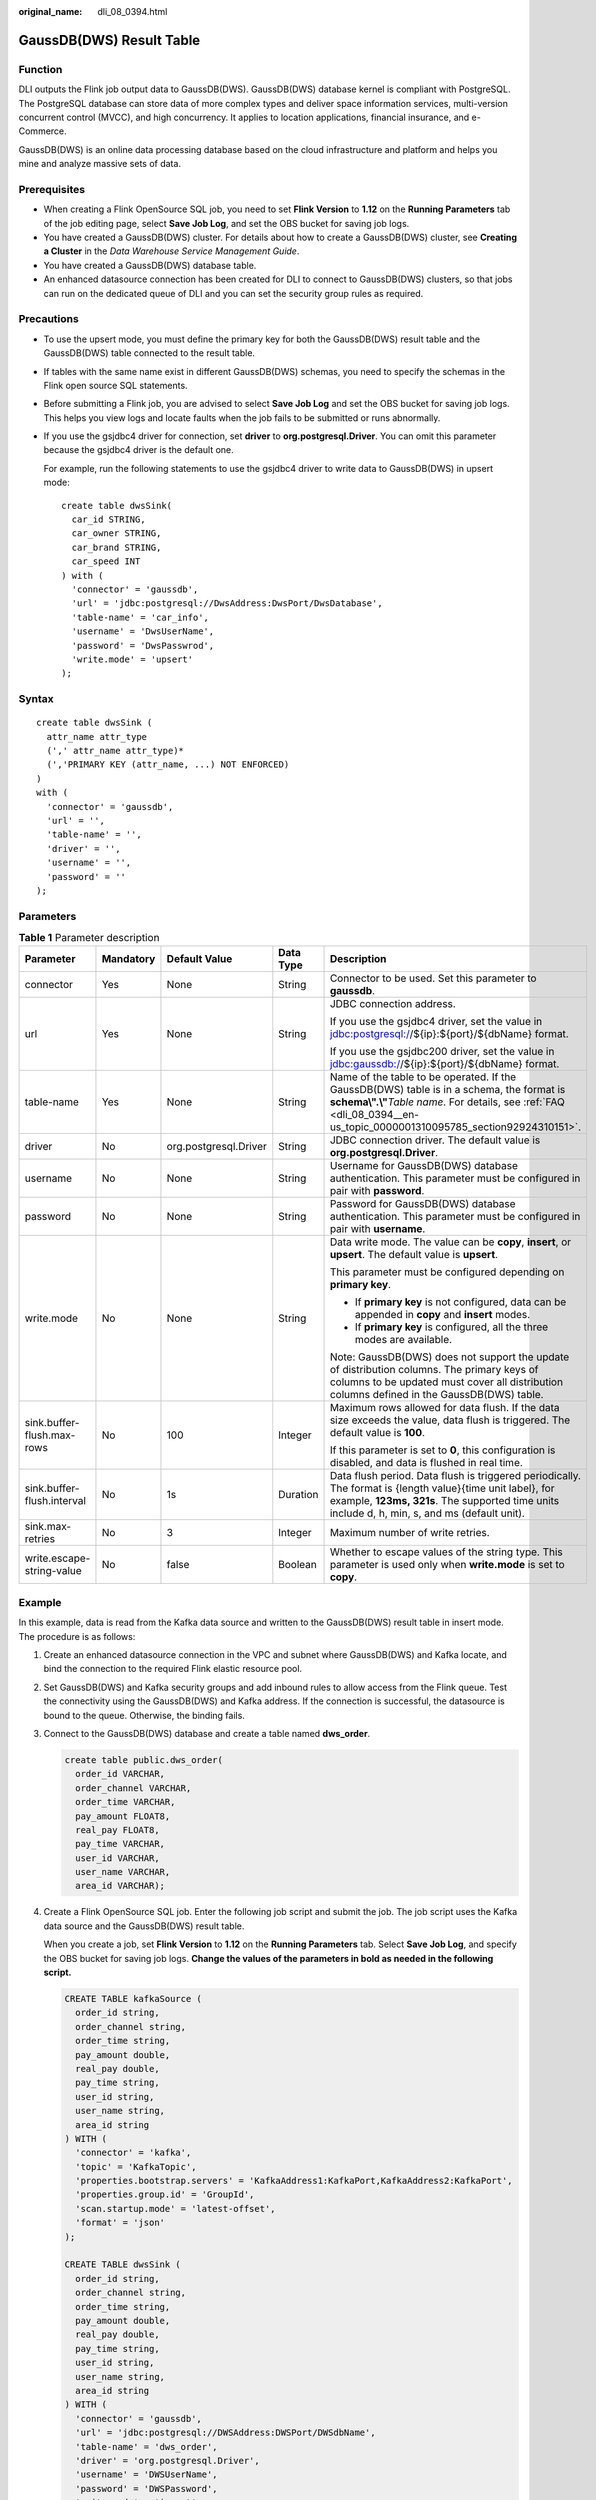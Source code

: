 :original_name: dli_08_0394.html

.. _dli_08_0394:

GaussDB(DWS) Result Table
=========================

Function
--------

DLI outputs the Flink job output data to GaussDB(DWS). GaussDB(DWS) database kernel is compliant with PostgreSQL. The PostgreSQL database can store data of more complex types and deliver space information services, multi-version concurrent control (MVCC), and high concurrency. It applies to location applications, financial insurance, and e-Commerce.

GaussDB(DWS) is an online data processing database based on the cloud infrastructure and platform and helps you mine and analyze massive sets of data.

Prerequisites
-------------

-  When creating a Flink OpenSource SQL job, you need to set **Flink Version** to **1.12** on the **Running Parameters** tab of the job editing page, select **Save Job Log**, and set the OBS bucket for saving job logs.
-  You have created a GaussDB(DWS) cluster. For details about how to create a GaussDB(DWS) cluster, see **Creating a Cluster** in the *Data Warehouse Service Management Guide*.
-  You have created a GaussDB(DWS) database table.
-  An enhanced datasource connection has been created for DLI to connect to GaussDB(DWS) clusters, so that jobs can run on the dedicated queue of DLI and you can set the security group rules as required.

Precautions
-----------

-  To use the upsert mode, you must define the primary key for both the GaussDB(DWS) result table and the GaussDB(DWS) table connected to the result table.

-  If tables with the same name exist in different GaussDB(DWS) schemas, you need to specify the schemas in the Flink open source SQL statements.

-  Before submitting a Flink job, you are advised to select **Save Job Log** and set the OBS bucket for saving job logs. This helps you view logs and locate faults when the job fails to be submitted or runs abnormally.

-  If you use the gsjdbc4 driver for connection, set **driver** to **org.postgresql.Driver**. You can omit this parameter because the gsjdbc4 driver is the default one.

   For example, run the following statements to use the gsjdbc4 driver to write data to GaussDB(DWS) in upsert mode:

   ::

      create table dwsSink(
        car_id STRING,
        car_owner STRING,
        car_brand STRING,
        car_speed INT
      ) with (
        'connector' = 'gaussdb',
        'url' = 'jdbc:postgresql://DwsAddress:DwsPort/DwsDatabase',
        'table-name' = 'car_info',
        'username' = 'DwsUserName',
        'password' = 'DwsPasswrod',
        'write.mode' = 'upsert'
      );

Syntax
------

::

   create table dwsSink (
     attr_name attr_type
     (',' attr_name attr_type)*
     (','PRIMARY KEY (attr_name, ...) NOT ENFORCED)
   )
   with (
     'connector' = 'gaussdb',
     'url' = '',
     'table-name' = '',
     'driver' = '',
     'username' = '',
     'password' = ''
   );

Parameters
----------

.. table:: **Table 1** Parameter description

   +----------------------------+-------------+-----------------------+-------------+------------------------------------------------------------------------------------------------------------------------------------------------------------------------------------------------------------------------+
   | Parameter                  | Mandatory   | Default Value         | Data Type   | Description                                                                                                                                                                                                            |
   +============================+=============+=======================+=============+========================================================================================================================================================================================================================+
   | connector                  | Yes         | None                  | String      | Connector to be used. Set this parameter to **gaussdb**.                                                                                                                                                               |
   +----------------------------+-------------+-----------------------+-------------+------------------------------------------------------------------------------------------------------------------------------------------------------------------------------------------------------------------------+
   | url                        | Yes         | None                  | String      | JDBC connection address.                                                                                                                                                                                               |
   |                            |             |                       |             |                                                                                                                                                                                                                        |
   |                            |             |                       |             | If you use the gsjdbc4 driver, set the value in jdbc:postgresql://${ip}:${port}/${dbName} format.                                                                                                                      |
   |                            |             |                       |             |                                                                                                                                                                                                                        |
   |                            |             |                       |             | If you use the gsjdbc200 driver, set the value in jdbc:gaussdb://${ip}:${port}/${dbName} format.                                                                                                                       |
   +----------------------------+-------------+-----------------------+-------------+------------------------------------------------------------------------------------------------------------------------------------------------------------------------------------------------------------------------+
   | table-name                 | Yes         | None                  | String      | Name of the table to be operated. If the GaussDB(DWS) table is in a schema, the format is **schema\\".\\"**\ *Table name*. For details, see :ref:`FAQ <dli_08_0394__en-us_topic_0000001310095785_section92924310151>`. |
   +----------------------------+-------------+-----------------------+-------------+------------------------------------------------------------------------------------------------------------------------------------------------------------------------------------------------------------------------+
   | driver                     | No          | org.postgresql.Driver | String      | JDBC connection driver. The default value is **org.postgresql.Driver**.                                                                                                                                                |
   +----------------------------+-------------+-----------------------+-------------+------------------------------------------------------------------------------------------------------------------------------------------------------------------------------------------------------------------------+
   | username                   | No          | None                  | String      | Username for GaussDB(DWS) database authentication. This parameter must be configured in pair with **password**.                                                                                                        |
   +----------------------------+-------------+-----------------------+-------------+------------------------------------------------------------------------------------------------------------------------------------------------------------------------------------------------------------------------+
   | password                   | No          | None                  | String      | Password for GaussDB(DWS) database authentication. This parameter must be configured in pair with **username**.                                                                                                        |
   +----------------------------+-------------+-----------------------+-------------+------------------------------------------------------------------------------------------------------------------------------------------------------------------------------------------------------------------------+
   | write.mode                 | No          | None                  | String      | Data write mode. The value can be **copy**, **insert**, or **upsert**. The default value is **upsert**.                                                                                                                |
   |                            |             |                       |             |                                                                                                                                                                                                                        |
   |                            |             |                       |             | This parameter must be configured depending on **primary key**.                                                                                                                                                        |
   |                            |             |                       |             |                                                                                                                                                                                                                        |
   |                            |             |                       |             | -  If **primary key** is not configured, data can be appended in **copy** and **insert** modes.                                                                                                                        |
   |                            |             |                       |             | -  If **primary key** is configured, all the three modes are available.                                                                                                                                                |
   |                            |             |                       |             |                                                                                                                                                                                                                        |
   |                            |             |                       |             | Note: GaussDB(DWS) does not support the update of distribution columns. The primary keys of columns to be updated must cover all distribution columns defined in the GaussDB(DWS) table.                               |
   +----------------------------+-------------+-----------------------+-------------+------------------------------------------------------------------------------------------------------------------------------------------------------------------------------------------------------------------------+
   | sink.buffer-flush.max-rows | No          | 100                   | Integer     | Maximum rows allowed for data flush. If the data size exceeds the value, data flush is triggered. The default value is **100**.                                                                                        |
   |                            |             |                       |             |                                                                                                                                                                                                                        |
   |                            |             |                       |             | If this parameter is set to **0**, this configuration is disabled, and data is flushed in real time.                                                                                                                   |
   +----------------------------+-------------+-----------------------+-------------+------------------------------------------------------------------------------------------------------------------------------------------------------------------------------------------------------------------------+
   | sink.buffer-flush.interval | No          | 1s                    | Duration    | Data flush period. Data flush is triggered periodically. The format is {length value}{time unit label}, for example, **123ms, 321s**. The supported time units include d, h, min, s, and ms (default unit).            |
   +----------------------------+-------------+-----------------------+-------------+------------------------------------------------------------------------------------------------------------------------------------------------------------------------------------------------------------------------+
   | sink.max-retries           | No          | 3                     | Integer     | Maximum number of write retries.                                                                                                                                                                                       |
   +----------------------------+-------------+-----------------------+-------------+------------------------------------------------------------------------------------------------------------------------------------------------------------------------------------------------------------------------+
   | write.escape-string-value  | No          | false                 | Boolean     | Whether to escape values of the string type. This parameter is used only when **write.mode** is set to **copy**.                                                                                                       |
   +----------------------------+-------------+-----------------------+-------------+------------------------------------------------------------------------------------------------------------------------------------------------------------------------------------------------------------------------+

Example
-------

In this example, data is read from the Kafka data source and written to the GaussDB(DWS) result table in insert mode. The procedure is as follows:

#. Create an enhanced datasource connection in the VPC and subnet where GaussDB(DWS) and Kafka locate, and bind the connection to the required Flink elastic resource pool.

#. Set GaussDB(DWS) and Kafka security groups and add inbound rules to allow access from the Flink queue. Test the connectivity using the GaussDB(DWS) and Kafka address. If the connection is successful, the datasource is bound to the queue. Otherwise, the binding fails.

#. Connect to the GaussDB(DWS) database and create a table named **dws_order**.

   .. code-block::

      create table public.dws_order(
        order_id VARCHAR,
        order_channel VARCHAR,
        order_time VARCHAR,
        pay_amount FLOAT8,
        real_pay FLOAT8,
        pay_time VARCHAR,
        user_id VARCHAR,
        user_name VARCHAR,
        area_id VARCHAR);

#. Create a Flink OpenSource SQL job. Enter the following job script and submit the job. The job script uses the Kafka data source and the GaussDB(DWS) result table.

   When you create a job, set **Flink Version** to **1.12** on the **Running Parameters** tab. Select **Save Job Log**, and specify the OBS bucket for saving job logs. **Change the values of the parameters in bold as needed in the following script.**

   .. code-block::

      CREATE TABLE kafkaSource (
        order_id string,
        order_channel string,
        order_time string,
        pay_amount double,
        real_pay double,
        pay_time string,
        user_id string,
        user_name string,
        area_id string
      ) WITH (
        'connector' = 'kafka',
        'topic' = 'KafkaTopic',
        'properties.bootstrap.servers' = 'KafkaAddress1:KafkaPort,KafkaAddress2:KafkaPort',
        'properties.group.id' = 'GroupId',
        'scan.startup.mode' = 'latest-offset',
        'format' = 'json'
      );

      CREATE TABLE dwsSink (
        order_id string,
        order_channel string,
        order_time string,
        pay_amount double,
        real_pay double,
        pay_time string,
        user_id string,
        user_name string,
        area_id string
      ) WITH (
        'connector' = 'gaussdb',
        'url' = 'jdbc:postgresql://DWSAddress:DWSPort/DWSdbName',
        'table-name' = 'dws_order',
        'driver' = 'org.postgresql.Driver',
        'username' = 'DWSUserName',
        'password' = 'DWSPassword',
        'write.mode' = 'insert'
      );

      insert into dwsSink select * from kafkaSource;

#. Connect to the Kafka cluster and enter the following test data to Kafka:

   .. code-block::

      {"order_id":"202103241000000001", "order_channel":"webShop", "order_time":"2021-03-24 10:00:00", "pay_amount":"100.00", "real_pay":"100.00", "pay_time":"2021-03-24 10:02:03", "user_id":"0001", "user_name":"Alice", "area_id":"330106"}

#. Run the following SQL statement in GaussDB(DWS) to view the data result:

   .. code-block::

       select * from dws_order

   The data result is as follows:

   .. code-block::

      202103241000000001  webShop 2021-03-24 10:00:00 100.0   100.0   2021-03-24 10:02:03 0001    Alice   330106

.. _dli_08_0394__en-us_topic_0000001310095785_section92924310151:

FAQ
---

-  Q: What should I do if the Flink job execution fails and the log contains the following error information?

   .. code-block::

      java.io.IOException: unable to open JDBC writer
      ...
      Caused by: org.postgresql.util.PSQLException: The connection attempt failed.
      ...
      Caused by: java.net.SocketTimeoutException: connect timed out

   A: The datasource connection is not bound or the binding fails.

-  Q: How can I configure a GaussDB(DWS) table that is in a schema?

   A: When GaussDB(DWS) table **test** is in schema **ads_game_sdk_base**, refer to the **'table-name'** parameter setting in the following example:

   .. code-block::

      CREATE TABLE ads_rpt_game_sdk_realtime_ada_reg_user_pay_mm (
        ddate DATE,
        dmin TIMESTAMP(3),
        game_appkey VARCHAR,
        channel_id VARCHAR,
        pay_user_num_1m bigint,
        pay_amt_1m bigint,
        PRIMARY KEY (ddate, dmin, game_appkey, channel_id) NOT ENFORCED
      ) WITH (
        'connector' = 'gaussdb',
        'url' = 'jdbc:postgresql://<yourDwsAddress>:<yourDwsPort>/dws_bigdata_db',
        'table-name' = 'ads_game_sdk_base\".\"test',
        'username' = '<yourUsername>',
        'password' = '<yourPassword>',
        'write.mode' = 'upsert'
      );

-  Q: What can I do if a job is running properly but there is no data in GaussDB(DWS)?

   A: Check the following items:

   -  Check whether the JobManager and TaskManager logs contain error information. To view logs, perform the following steps:

      #. Log in to the DLI console. In the navigation pane, choose **Job Management** > **Flink Jobs**.
      #. Click the name of the corresponding Flink job, choose **Run Log**, click **OBS Bucket**, and locate the folder of the log you want to view according to the date.
      #. Go to the folder of the date, find the folder whose name contains **taskmanager** or **jobmanager**, download the **taskmanager.out** or **jobmanager.out** file, and view result logs.

   -  Check whether the datasource connection is correctly bound and whether a security group rule allows access of the queue.
   -  Check whether the GaussDB(DWS) table to which data is to be written exists in multiple schemas. If it does, specify the schemas in the Flink job.
